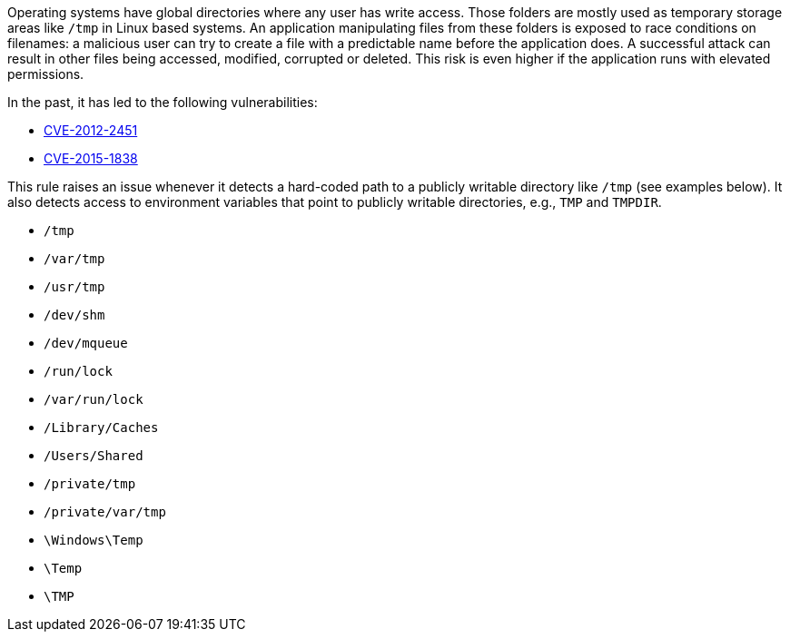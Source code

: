 Operating systems have global directories where any user has write access. Those folders are mostly used as temporary storage areas like ``++/tmp++`` in Linux based systems. An application  manipulating files from these folders is exposed to race conditions on filenames: a malicious user can try to create a file with a predictable name before the application does. A successful attack can result in other files being accessed, modified, corrupted or deleted. This risk is even higher if the application runs with elevated permissions.


In the past, it has led to the following vulnerabilities:

* https://nvd.nist.gov/vuln/detail/CVE-2012-2451[CVE-2012-2451]
* https://nvd.nist.gov/vuln/detail/CVE-2015-1838[CVE-2015-1838]

This rule raises an issue whenever it detects a hard-coded path to a publicly writable directory like ``++/tmp++`` (see examples below). It also detects access to environment variables that point to publicly writable directories, e.g., ``++TMP++`` and ``++TMPDIR++``.


* ``++/tmp++``
* ``++/var/tmp++``
* ``++/usr/tmp++``
* ``++/dev/shm++``
* ``++/dev/mqueue++``
* ``++/run/lock++``
* ``++/var/run/lock++``
* ``++/Library/Caches++``
* ``++/Users/Shared++``
* ``++/private/tmp++``
* ``++/private/var/tmp++``
* ``++\Windows\Temp++``
* ``++\Temp++``
* ``++\TMP++``
